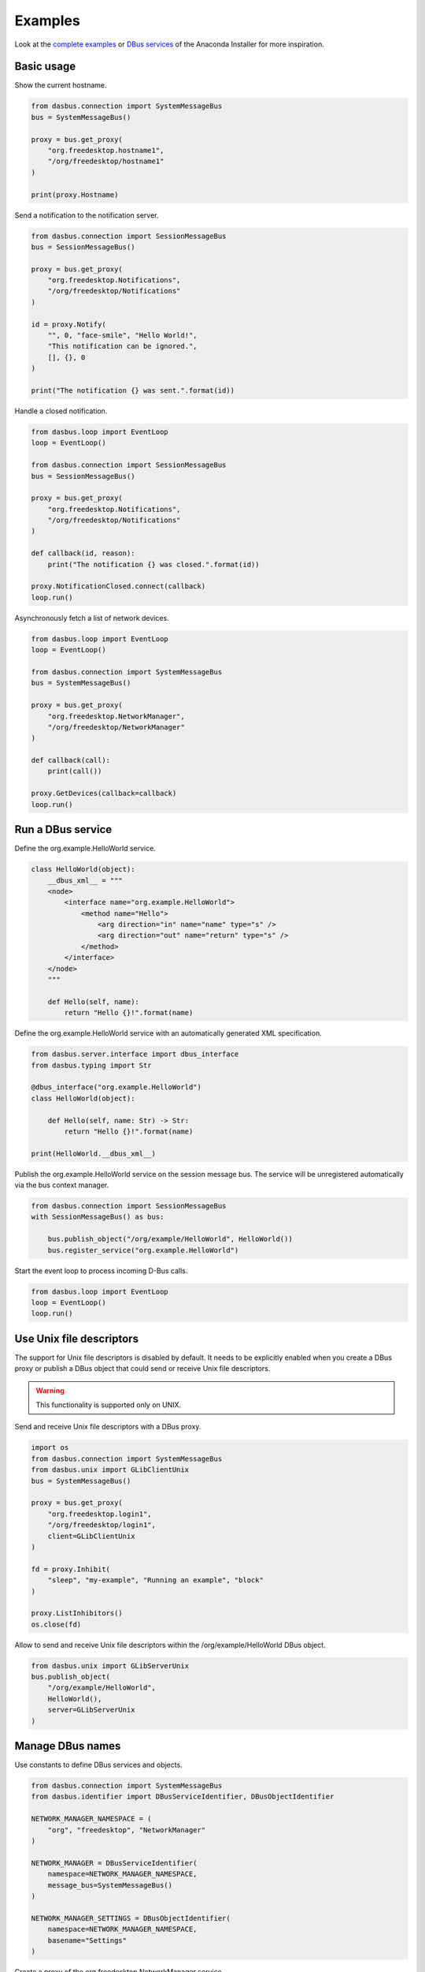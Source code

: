 Examples
========

Look at the `complete examples <https://github.com/rhinstaller/dasbus/tree/master/examples>`_ or
`DBus services <https://github.com/rhinstaller/anaconda/tree/master/pyanaconda/modules>`_ of
the Anaconda Installer for more inspiration.

Basic usage
-----------

Show the current hostname.

.. code-block:: python

    from dasbus.connection import SystemMessageBus
    bus = SystemMessageBus()

    proxy = bus.get_proxy(
        "org.freedesktop.hostname1",
        "/org/freedesktop/hostname1"
    )

    print(proxy.Hostname)

Send a notification to the notification server.

.. code-block:: python

    from dasbus.connection import SessionMessageBus
    bus = SessionMessageBus()

    proxy = bus.get_proxy(
        "org.freedesktop.Notifications",
        "/org/freedesktop/Notifications"
    )

    id = proxy.Notify(
        "", 0, "face-smile", "Hello World!",
        "This notification can be ignored.",
        [], {}, 0
    )

    print("The notification {} was sent.".format(id))

Handle a closed notification.

.. code-block:: python

    from dasbus.loop import EventLoop
    loop = EventLoop()

    from dasbus.connection import SessionMessageBus
    bus = SessionMessageBus()

    proxy = bus.get_proxy(
        "org.freedesktop.Notifications",
        "/org/freedesktop/Notifications"
    )

    def callback(id, reason):
        print("The notification {} was closed.".format(id))

    proxy.NotificationClosed.connect(callback)
    loop.run()

Asynchronously fetch a list of network devices.

.. code-block:: python

    from dasbus.loop import EventLoop
    loop = EventLoop()

    from dasbus.connection import SystemMessageBus
    bus = SystemMessageBus()

    proxy = bus.get_proxy(
        "org.freedesktop.NetworkManager",
        "/org/freedesktop/NetworkManager"
    )

    def callback(call):
        print(call())

    proxy.GetDevices(callback=callback)
    loop.run()


Run a DBus service
------------------

Define the org.example.HelloWorld service.

.. code-block:: python

    class HelloWorld(object):
        __dbus_xml__ = """
        <node>
            <interface name="org.example.HelloWorld">
                <method name="Hello">
                    <arg direction="in" name="name" type="s" />
                    <arg direction="out" name="return" type="s" />
                </method>
            </interface>
        </node>
        """

        def Hello(self, name):
            return "Hello {}!".format(name)

Define the org.example.HelloWorld service with an automatically generated XML specification.

.. code-block:: python

    from dasbus.server.interface import dbus_interface
    from dasbus.typing import Str

    @dbus_interface("org.example.HelloWorld")
    class HelloWorld(object):

        def Hello(self, name: Str) -> Str:
            return "Hello {}!".format(name)

    print(HelloWorld.__dbus_xml__)

Publish the org.example.HelloWorld service on the session message bus. The service will
be unregistered automatically via the bus context manager.

.. code-block:: python

    from dasbus.connection import SessionMessageBus
    with SessionMessageBus() as bus:

        bus.publish_object("/org/example/HelloWorld", HelloWorld())
        bus.register_service("org.example.HelloWorld")

Start the event loop to process incoming D-Bus calls.

.. code-block:: python

    from dasbus.loop import EventLoop
    loop = EventLoop()
    loop.run()


Use Unix file descriptors
-------------------------

The support for Unix file descriptors is disabled by default. It needs to be explicitly enabled
when you create a DBus proxy or publish a DBus object that could send or receive Unix file
descriptors.

.. warning::

    This functionality is supported only on UNIX.

Send and receive Unix file descriptors with a DBus proxy.

.. code-block:: python

    import os
    from dasbus.connection import SystemMessageBus
    from dasbus.unix import GLibClientUnix
    bus = SystemMessageBus()

    proxy = bus.get_proxy(
        "org.freedesktop.login1",
        "/org/freedesktop/login1",
        client=GLibClientUnix
    )

    fd = proxy.Inhibit(
        "sleep", "my-example", "Running an example", "block"
    )

    proxy.ListInhibitors()
    os.close(fd)

Allow to send and receive Unix file descriptors within the /org/example/HelloWorld DBus object.

.. code-block:: python

    from dasbus.unix import GLibServerUnix
    bus.publish_object(
        "/org/example/HelloWorld",
        HelloWorld(),
        server=GLibServerUnix
    )

Manage DBus names
-----------------

Use constants to define DBus services and objects.

.. code-block:: python

    from dasbus.connection import SystemMessageBus
    from dasbus.identifier import DBusServiceIdentifier, DBusObjectIdentifier

    NETWORK_MANAGER_NAMESPACE = (
        "org", "freedesktop", "NetworkManager"
    )

    NETWORK_MANAGER = DBusServiceIdentifier(
        namespace=NETWORK_MANAGER_NAMESPACE,
        message_bus=SystemMessageBus()
    )

    NETWORK_MANAGER_SETTINGS = DBusObjectIdentifier(
        namespace=NETWORK_MANAGER_NAMESPACE,
        basename="Settings"
    )

Create a proxy of the org.freedesktop.NetworkManager service.

.. code-block:: python

    proxy = NETWORK_MANAGER.get_proxy()
    print(proxy.NetworkingEnabled)

Create a proxy of the /org/freedesktop/NetworkManager/Settings object.

.. code-block:: python

    proxy = NETWORK_MANAGER.get_proxy(NETWORK_MANAGER_SETTINGS)
    print(proxy.Hostname)

See `a complete example <https://github.com/rhinstaller/dasbus/tree/master/examples/05_chat>`__.

Handle DBus errors
------------------

Use exceptions to propagate and handle DBus errors. Create an error mapper and a decorator for
mapping Python exception classes to DBus error names.

.. code-block:: python

    from dasbus.error import ErrorMapper, DBusError, get_error_decorator
    error_mapper = ErrorMapper()
    dbus_error = get_error_decorator(error_mapper)

Use the decorator to register Python exceptions that represent DBus errors. These exceptions
can be raised by DBus services and caught by DBus clients in the try-except block.

.. code-block:: python

    @dbus_error("org.freedesktop.DBus.Error.InvalidArgs")
    class InvalidArgs(DBusError):
        pass

The message bus will use the specified error mapper to automatically transform Python exceptions
to DBus errors and back.

.. code-block:: python

    from dasbus.connection import SessionMessageBus
    bus = SessionMessageBus(error_mapper=error_mapper)

See `a complete example <https://github.com/rhinstaller/dasbus/tree/master/examples/04_register>`__.

Call methods with timeout
-------------------------

Call DBus methods with a timeout (specified in milliseconds).

.. code-block:: python

    proxy = NETWORK_MANAGER.get_proxy()

    try:
        proxy.CheckConnectivity(timeout=3)
    except TimeoutError:
        print("The call timed out!")


Handle DBus structures
----------------------

Represent DBus structures by Python objects. A DBus structure is a dictionary of attributes that
maps attribute names to variants with attribute values. Use Python objects to define such
structures. They can be easily converted to a dictionary, send via DBus and converted back to
an object.

.. code-block:: python

    from dasbus.structure import DBusData
    from dasbus.typing import Str, get_variant

    class UserData(DBusData):
        def __init__(self):
            self._name = ""

        @property
        def name(self) -> Str:
            return self._name

        @name.setter
        def name(self, name):
            self._name = name

    data = UserData()
    data.name = "Alice"

    print(UserData.to_structure(data))
    print(UserData.from_structure({
        "name": get_variant(Str, "Bob")
    }))

See `a complete example <https://github.com/rhinstaller/dasbus/tree/master/examples/04_register>`__.

Manage groups of DBus objects
-----------------------------

Create Python objects that can be automatically published on DBus. These objects are usually
managed by DBus containers and published on demand.

.. code-block:: python

    from dasbus.server.interface import dbus_interface
    from dasbus.server.template import InterfaceTemplate
    from dasbus.server.publishable import Publishable
    from dasbus.typing import Str

    @dbus_interface("org.example.Chat")
    class ChatInterface(InterfaceTemplate):

        def Send(self, message: Str):
            return self.implementation.send()

    class Chat(Publishable):

        def for_publication(self):
            return ChatInterface(self)

        def send(self, message):
            print(message)

Use DBus containers to automatically publish dynamically created Python objects. A DBus container
converts publishable Python objects into DBus paths and back. It generates unique DBus paths in
the specified namespace and assigns them to objects. Each object is published when its DBus path
is requested for the first time.

.. code-block:: python

    from dasbus.connection import SessionMessageBus
    from dasbus.server.container import DBusContainer

    container = DBusContainer(
        namespace=("org", "example", "Chat"),
        message_bus=SessionMessageBus()
    )

    print(container.to_object_path(Chat()))

See `a complete example <https://github.com/rhinstaller/dasbus/tree/master/examples/05_chat>`__.
